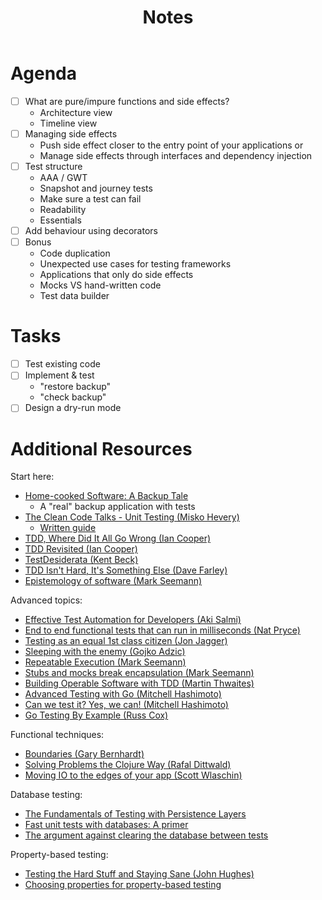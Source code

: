 #+TITLE: Notes

* Agenda

- [ ] What are pure/impure functions and side effects?
  - Architecture view
  - Timeline view
- [ ] Managing side effects
  - Push side effect closer to the entry point of your applications or
  - Manage side effects through interfaces and dependency injection
- [ ] Test structure
  - AAA / GWT
  - Snapshot and journey tests
  - Make sure a test can fail
  - Readability
  - Essentials
- [ ] Add behaviour using decorators
- [ ] Bonus
  - Code duplication
  - Unexpected use cases for testing frameworks
  - Applications that only do side effects
  - Mocks VS hand-written code
  - Test data builder

* Tasks

- [ ] Test existing code
- [ ] Implement & test
  - "restore backup"
  - "check backup"
- [ ] Design a dry-run mode

* Additional Resources

Start here:

- [[../home-cooked-software/README.org][Home-cooked Software: A Backup Tale]]
  - A "real" backup application with tests
- [[https://www.youtube.com/watch?v=wEhu57pih5w&list=PLD0011D00849E1B79][The Clean Code Talks - Unit Testing (Misko Hevery)]]
  - [[https://github.com/mhevery/guide-to-testable-code][Written guide]]
- [[https://www.youtube.com/watch?v=EZ05e7EMOLM][TDD, Where Did It All Go Wrong (Ian Cooper)]]
- [[https://www.youtube.com/watch?v=IN9lftH0cJc][TDD Revisited (Ian Cooper)]]
- [[https://testdesiderata.com/][TestDesiderata (Kent Beck)]]
- [[https://www.youtube.com/watch?v=WDFN_u5FTyM][TDD Isn't Hard, It's Something Else (Dave Farley)]]
- [[https://www.youtube.com/watch?v=bLpwNWWs5EY][Epistemology of software (Mark Seemann)]]

Advanced topics:

- [[https://www.youtube.com/watch?v=L9sXk0t8Iro][Effective Test Automation for Developers (Aki Salmi)]]
- [[https://www.youtube.com/watch?v=Fk4rCn4YLLU][End to end functional tests that can run in milliseconds (Nat Pryce)]]
- [[https://www.youtube.com/watch?v=1u6DdiFFH6Q][Testing as an equal 1st class citizen (Jon Jagger)]]
- [[https://www.youtube.com/watch?v=hIMwTzAAQ-w][Sleeping with the enemy (Gojko Adzic)]]
- [[https://www.youtube.com/watch?v=Ak1hGQuGBhY][Repeatable Execution (Mark Seemann)]]
- [[https://blog.ploeh.dk/2022/10/17/stubs-and-mocks-break-encapsulation/][Stubs and mocks break encapsulation (Mark Seemann)]]
- [[https://www.youtube.com/watch?v=vzr4HiQZhdY][Building Operable Software with TDD (Martin Thwaites)]]
- [[https://www.youtube.com/watch?v=8hQG7QlcLBk][Advanced Testing with Go (Mitchell Hashimoto)]]
- [[https://www.youtube.com/watch?v=MqC3tudPH6w][Can we test it? Yes, we can! (Mitchell Hashimoto)]]
- [[https://www.youtube.com/watch?v=X4rxi9jStLo][Go Testing By Example (Russ Cox)]]

Functional techniques:

- [[https://www.youtube.com/watch?v=yTkzNHF6rMs][Boundaries (Gary Bernhardt)]]
- [[https://www.youtube.com/watch?v=vK1DazRK_a0][Solving Problems the Clojure Way (Rafal Dittwald)]]
- [[https://www.youtube.com/watch?v=P1vES9AgfC4][Moving IO to the edges of your app (Scott Wlaschin)]]

Database testing:

- [[https://www.infoq.com/articles/Testing-With-Persistence-Layers/][The Fundamentals of Testing with Persistence Layers]]
- [[https://www.fusonic.net/en/blog/fast-unit-tests-with-databases-part-1][Fast unit tests with databases: A primer]]
- [[https://calpaterson.com/against-database-teardown.html][The argument against clearing the database between tests]]

Property-based testing:

- [[https://www.youtube.com/watch?v=zi0rHwfiX1Q][Testing the Hard Stuff and Staying Sane (John Hughes)]]
- [[https://fsharpforfunandprofit.com/posts/property-based-testing-2/][Choosing properties for property-based testing]]
